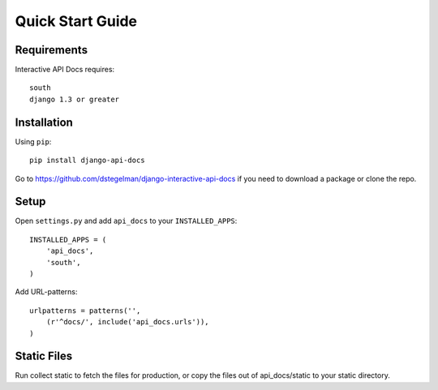 Quick Start Guide
=================


Requirements
------------

Interactive API Docs requires::

    south
    django 1.3 or greater


Installation
------------

Using ``pip``::

    pip install django-api-docs

Go to https://github.com/dstegelman/django-interactive-api-docs if you need to download a package or clone the repo.


Setup
-----

Open ``settings.py`` and add ``api_docs`` to your ``INSTALLED_APPS``::

    INSTALLED_APPS = (
        'api_docs',
        'south',
    )
    

Add URL-patterns::

    urlpatterns = patterns('',
        (r'^docs/', include('api_docs.urls')),
    )
    
Static Files
------------

Run collect static to fetch the files for production, or copy the files out of api_docs/static to your static directory.

